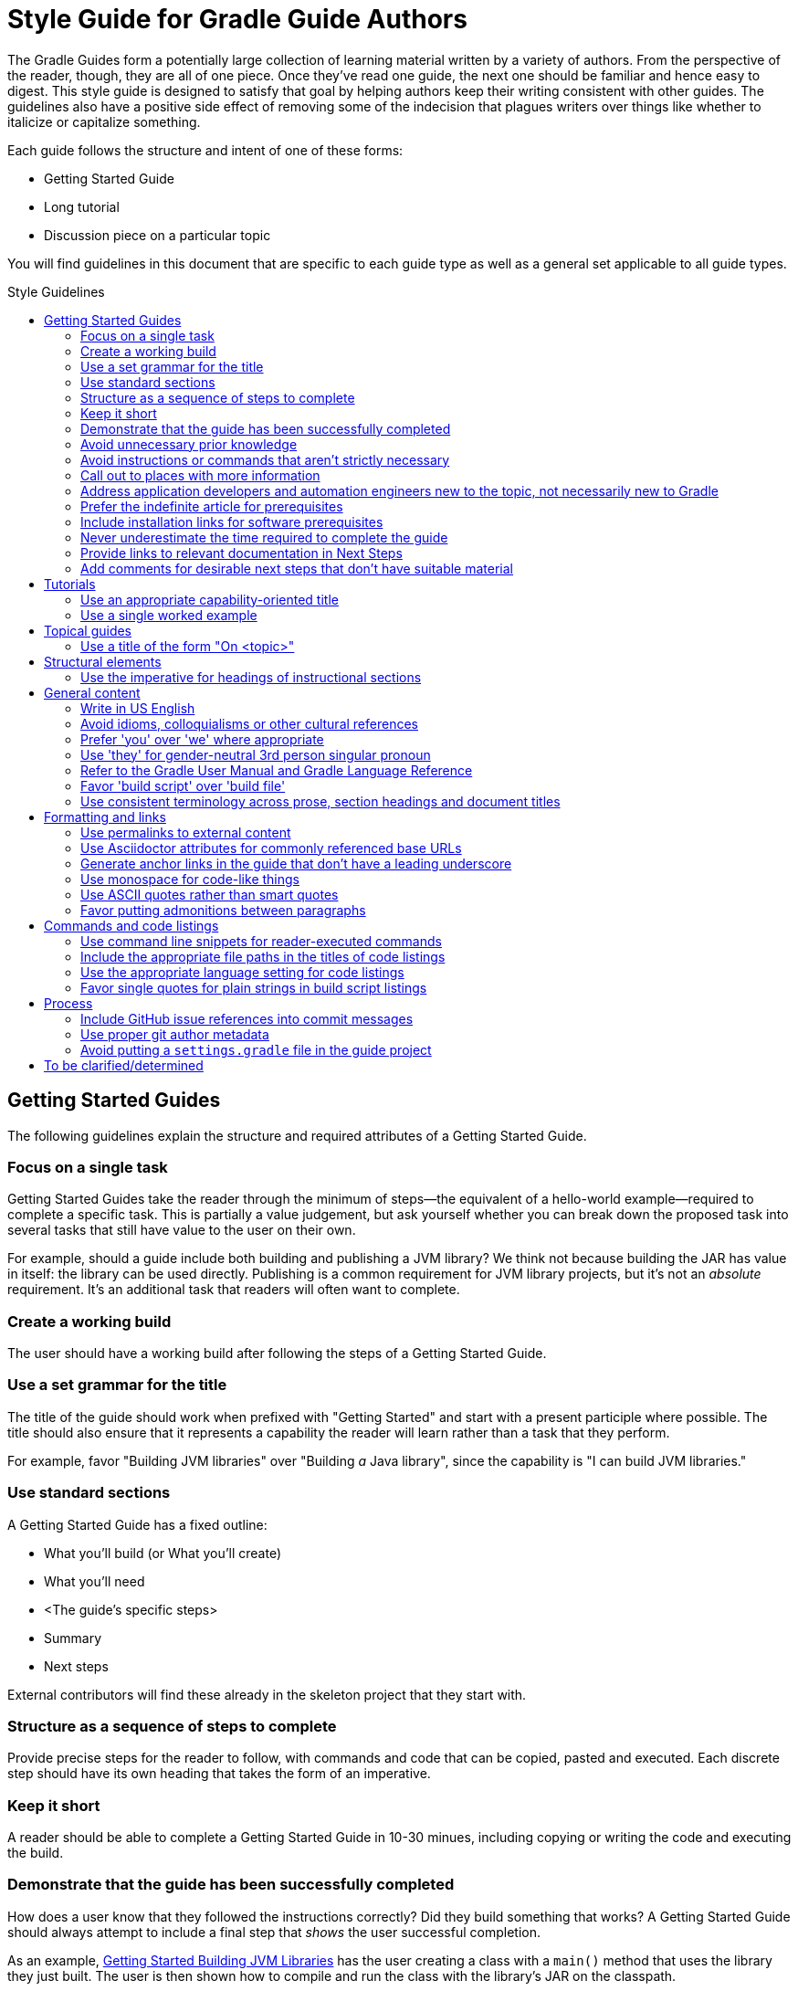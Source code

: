 = Style Guide for Gradle Guide Authors
:toc: macro
:toc-title: Style Guidelines

The Gradle Guides form a potentially large collection of learning material written by a variety of authors. From the perspective of the reader, though, they are all of one piece. Once they've read one guide, the next one should be familiar and hence easy to digest. This style guide is designed to satisfy that goal by helping authors keep their writing consistent with other guides. The guidelines also have a positive side effect of removing some of the indecision that plagues writers over things like whether to italicize or capitalize something.

Each guide follows the structure and intent of one of these forms:

 - Getting Started Guide
 - Long tutorial
 - Discussion piece on a particular topic

You will find guidelines in this document that are specific to each guide type as well as a general set applicable to all guide types.

toc::[]

== Getting Started Guides

The following guidelines explain the structure and required attributes of a Getting Started Guide.


=== Focus on a single task

Getting Started Guides take the reader through the minimum of steps—the equivalent of a hello-world example—required to complete a specific task. This is partially a value judgement, but ask yourself whether you can break down the proposed task into several tasks that still have value to the user on their own.

For example, should a guide include both building and publishing a JVM library? We think not because building the JAR has value in itself: the library can be used directly. Publishing is a common requirement for JVM library projects, but it's not an _absolute_ requirement. It's an additional task that readers will often want to complete.

=== Create a working build

The user should have a working build after following the steps of a Getting Started Guide.

=== Use a set grammar for the title

The title of the guide should work when prefixed with "Getting Started" and start with a present participle where possible. The title should also ensure that it represents a capability the reader will learn rather than a task that they perform.

For example, favor "Building JVM libraries" over "Building _a_ Java library", since the capability is "I can build JVM libraries."

=== Use standard sections

A Getting Started Guide has a fixed outline:

 - What you'll build (or What you'll create)
 - What you'll need
 - <The guide's specific steps>
 - Summary
 - Next steps

External contributors will find these already in the skeleton project that they start with.

=== Structure as a sequence of steps to complete

Provide precise steps for the reader to follow, with commands and code that can be copied, pasted and executed. Each discrete step should have its own heading that takes the form of an imperative.

=== Keep it short

A reader should be able to complete a Getting Started Guide in 10-30 minues, including copying or writing the code and executing the build.

=== Demonstrate that the guide has been successfully completed

How does a user know that they followed the instructions correctly? Did they build something that works? A Getting Started Guide should always attempt to include a final step that _shows_ the user successful completion.

As an example, https://guides.gradle.org/gs-building-jvm-libraries/#consume_the_library_jar[Getting Started Building JVM Libraries] has the user creating a class with a `main()` method that uses the library they just built. The user is then shown how to compile and run the class with the library's JAR on the classpath.

=== Avoid unnecessary prior knowledge

Every Getting Started Guide is a worked example. One difficulty is thinking of an example that isn't tied to a specific domain, such as file hashing, security, web applications, etc. If you were to use such an example, you would then have to work out how much extra information you should provide in case the user isn't familiar with the requirements and terminology of that domain.

The example doesn't have to be useful in itself, so avoid one that requires unnecessary knowledge on the part of the user. On the other hand, if the task is specific to a domain, then assuming knowledge of that domain is expected. For example, if a guide's task relates to Docker, then use a Docker example and assume knowledge of what Docker is and the tools around it.

=== Avoid instructions or commands that aren't strictly necessary

Anything extra beyond the bare minimum acts as a potential distraction and digression from the main focus of the guide.

=== Call out to places with more information

Getting Started Guides are lean and shouldn't introduce discussion points if possible. However, they _should_ link to reliable external material—such as the Gradle User Manual—that covers important and relevant discussion points for the given task. 

As an example, https://guides.gradle.org/gs-building-jvm-libraries/#assemble_the_library_jar[Getting Started Building JVM Libraries] uses the standard Java project structure but links to the user manual to explain what that structure is and how to configure it, since that's relevant information.

Such links can also go into the Next Steps section for relevant follow-on tasks. For example, users will often want to publish a JVM library after building it, so the above guide links to another guide covering that task.

=== Address application developers and automation engineers new to the topic, not necessarily new to Gradle

Getting Started Guides should not reproduce the same basic information on using the Gradle build tool. Assume that readers of your guide have at least read the more basic ones on writing custom tasks and building JVM libraries.

=== Prefer the indefinite article for prerequisites

This is with respect to software that the reader needs to have installed before going through the guide. Examples:

 - A Java Development Kit, version X or better
 - A Gradle distribution, version X or better

=== Include installation links for software prerequisites

It's all well and good telling a user what software to install, but it makes their lives much easier if those instructions also include links on how to do so.

=== Never underestimate the time required to complete the guide

Imagine you spend double the time completing a guide than is stated in the prerequisites. How would you feel? We want to avoid the potential for any negative reactions or feelings.

=== Provide links to relevant documentation in Next Steps

In many cases, a next step should link to another guide. In the cases where no suitable guide exists, link to the appropriate chapter or section of the User Manual. Otherwise we leave the reader stranded.

=== Add comments for desirable next steps that don't have suitable material

Following on from the previous guideline, we want to track and identify any content or guides that we think should exist for a Next Step. To do this, add an Asciidoc comment that links to the GitHub issue for that missing content:

    ////
    // - link to Working with a multi-project build - gradle-guides/gradle-guides.github.io#10
    ////


== Tutorials

This section contains guidelines that are specific to long-form tutorials, as opposed to Getting Started Guides.

=== Use an appropriate capability-oriented title

As with Getting Started Guides, tutorial titles should take the form of a present participle describing a capability, such as "building JVM libraries" or "building for and deploying to Docker".

=== Use a single worked example

A tutorial should take a user through the same example as it evolves, rather than switching examples mid-guide. This is to avoid unnecessary context switching and disruption to the user. It means that you need to give due consideration as to what example you should used based on all the things you want to cover.

== Topical guides

A topical guide has very few special requirements, which we cover here.

=== Use a title of the form "On <topic>"

For example, "On Performance" or "On Migrating from Maven to Gradle".


== Structural elements

The following guidelines relate to the structural elements of the guide, such as the headings.


=== Use the imperative for headings of instructional sections

If a guide section represents a step or set of steps that the reader should follow, use the imperative. Since you are telling the reader what to do, the imperative mood is appropriate.

== General content

This section contains miscellaneous guidelines for the content of the guides that are independent of any specific guide section.

=== Write in US English

US English is simply more common in technical writing and more users are familiar with it (probably).

=== Avoid idioms, colloquialisms or other cultural references

Gradle has an international audience, many of whom don't speak English as their first language. Although idioms and the like can inject color into a guide, they will often result in simple incomprehension due to the reader's lack of familiarity with a word or expression. Try to keep things clear and culturally-neutral.

=== Prefer 'you' over 'we' where appropriate

When walking a reader through something you want them to do, it's perfectly fine to use either the 'you' or 'we' forms. However, it's important to be consistent in order to avoid dissonance for the reader.

With that in mind, use 'you' when referring to actions the reader should do or has already done, or for things that they should have or will have. For example:

 - You will create a new project
 - When you ran this task, …
 - You should now have a package you can use in other projects
 - By following these instructions, you will have a complete build for …

The 'we' form should be limited to speaking from the perspective of the guide author or team, for example "we want to encourage you to experiment with this."

=== Use 'they' for gender-neutral 3rd person singular pronoun

You may occasionally refer to a third party, such as a build user or the user of an application, i.e. someone that is neither you nor the reader. When that happens and you want to use a pronoun, prefer 'they', 'them', 'their', etc. This avoids the problem of assigning a gender to that third party with 'he' or 'she'.

=== Refer to the Gradle User Manual and Gradle Language Reference

The first is to distinguish the user manual from the Gradle Guides project, while the second is because we want to deprecate the use of the term DSL when talking about that part of the reference documentation. It's not obvious to everyone what DSL means in this context.

Note that you should only capitalize the complete names, i.e. Gradle User Manual and Gradle Language Reference. You can also refer to them as the _user manual_ and _language reference_ once it's clear to the reader that you're referring to the Gradle ones.

=== Favor 'build script' over 'build file'

This is to ensure consistency across guides.

=== Use consistent terminology across prose, section headings and document titles

It can be confusing to the reader if different terms are used for the same thing. How are they supposed to know if you're talking about the same thing or not.

As an example, if a section heading talks about "assembling a library JAR", then the prose should not then say "building the project JAR file". Instead, go with "assembling the library JAR".

== Formatting and links

A common decision that a writer needs to make is whether to style a particular piece of text and if so, what style to use. This section tackles those decisions as well as those around the usage of hyperlinks.

=== Use permalinks to external content

Some URLs point to content that changes over time. For example, URLs to the current Gradle User Manual. Prefer permalinks in place of these. Such permalinks are typically tied to a snapshot in time, for example a specific release of Gradle.

Following this guideline means that:

 - linked content won't change in a way that adversely affects the integrity of the guide 
 - we force a controlled and intentional upgrade of the guide at a time of our choosing

=== Use Asciidoctor attributes for commonly referenced base URLs

Asciidoctor attributes allow us to parameterize the guides. This is particularly useful for URLs that share a common base URL, such as links into the Gradle User Manual or Language Reference.

Using attributes in this way means that:

 - we only have to change the base URL in one location if it becomes necessary
 - the Asciidoc source is more readable

Lastly:

 - the base URL for an attribute should end with a slash - '/'
 - don't use attributes for one-off or very infrequently used URLs

=== Generate anchor links in the guide that don't have a leading underscore

This is handled automatically by the guides' template build script, but if you're not using that for some reason—not recommended!—be sure to set the Asciidoctor `idprefix` attribute to an empty string in the build.

=== Use monospace for code-like things

This includes:

 - any text that comes from source code or configuration data
 - commands and command lines
 - file and directory paths

=== Use ASCII quotes rather than smart quotes

This ensures the guide can be read on any system and the basic quotes render slightly better on GitHub too.

=== Favor putting admonitions between paragraphs

Admonitions are great for calling out information, but they also disrupt the flow of the page. You can minimize this effect by putting admonitions between paragraphs of text, as opposed to between a paragraph and a code block for example.

It may not be possible to follow this guideline in every case. The admonition should also be as close to other relevant content as possible. When these two guidelines conflict, favor the latter.

== Commands and code listings

Almost all guides include commands to run and code listings to copy, so the following guidelines are generally applicable.

=== Use command line snippets for reader-executed commands

We want to avoid any confusion as to what bits of text need to be copied and pasted into a terminal or command prompt. To that end, use the following syntax for any commands that you want the reader to execute:

    $ <command line>
    <expected output>

The expected output is optional, but it's useful for the reader in determining whether they correctly ran the given command line. Here's a simple example of the style we're want:

    $ gradle hello
    :hello
    Hello World!

You may also include multiple command lines, but they must all be prefixed with `$` and you should only include expected output for the last command line. Ideally, you should break the commands into separate blocks if you want to add expected output to any of them.

=== Include the appropriate file paths in the titles of code listings

Code listings typically represent the content of a file. In such cases, make the file path at least part of the listing caption, if not the whole of it. The path should not be included in the prose around the code listing. This makes the prose easier to read and the file path stands out in the listing caption.

=== Use the appropriate language setting for code listings

Asciidoctor allows you to specify the language used in a code listing, so use it! Alternatively, set the default language as a document attribute and only set the language on code listings that differ from that.

=== Favor single quotes for plain strings in build script listings

This is mostly to ensure consistency across guides, but single quotes are also a little less noisy than double quotes. Only use double quotes if you want to include an embedded expression in the string.

== Process

These guidelines are related to the processes around writing and publishing the guides.

=== Include GitHub issue references into commit messages

This ties the commit to a particular issue within the GitHub UI, making it easy to navigate between the two. Every commit should reference at least the issue covering the guide that you're working on.

Use the text `Issue: <org>/<repo>#<issueNumber>` within the commit message, for example "Issue: gradle-guides/gradle-guides.github.io#12".

=== Use proper git author metadata

Make sure that git's `user.name` property is your full, real name. The `user.email` property should be a valid email address for you.

For those with `gradle.com` addresses, make sure that `user.email` references that email address.

=== Avoid putting a `settings.gradle` file in the guide project

The file makes it harder to understand the project at a glance without providing any real benefit.

== To be clarified/determined

 - Use the standard structure for commit messages
 - Prefer SSH/HTTPS URLs over HTTPS/SSH ones
 - When to use inline links to other guides and resources vs. when to call out other guides explicitly in the "Next Steps" area at the bottom of the page
 - How to deal with bulleted and numbered lists (capitalization, use of fullstops/periods, etc.)
 - What to use italics for
 - Proper format of git commit messages
